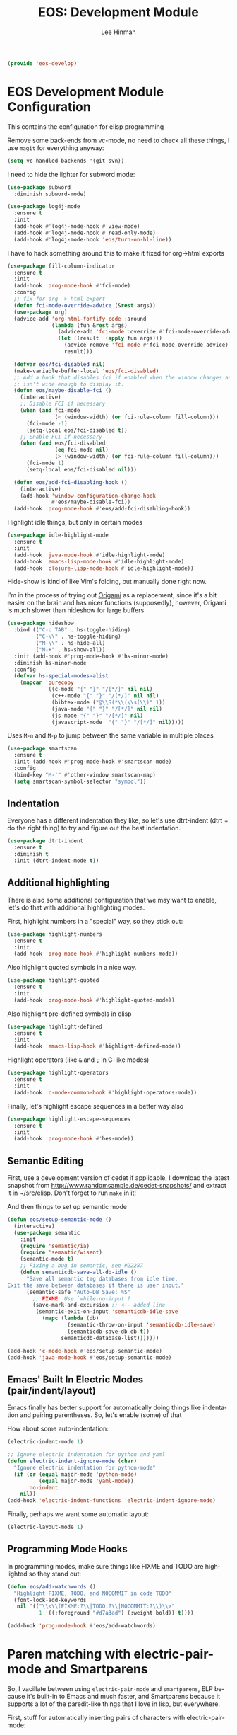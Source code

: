 #+TITLE: EOS: Development Module
#+AUTHOR: Lee Hinman
#+EMAIL: lee@writequit.org
#+LANGUAGE: en
#+PROPERTY: header-args:emacs-lisp :tangle yes
#+PROPERTY: header-args:sh :eval no
#+HTML_HEAD: <link rel="stylesheet" href="https://dakrone.github.io/org2.css" type="text/css" />
#+EXPORT_EXCLUDE_TAGS: noexport
#+OPTIONS: H:4 num:nil toc:t \n:nil @:t ::t |:t ^:{} -:t f:t *:t
#+OPTIONS: skip:nil d:(HIDE) tags:not-in-toc
#+STARTUP: fold nodlcheck lognotestate content

#+BEGIN_SRC emacs-lisp
(provide 'eos-develop)
#+END_SRC

* EOS Development Module Configuration
:PROPERTIES:
:CUSTOM_ID: dev-module
:END:

This contains the configuration for elisp programming

Remove some back-ends from vc-mode, no need to check all these things, I use
=magit= for everything anyway:

#+BEGIN_SRC emacs-lisp
(setq vc-handled-backends '(git svn))
#+END_SRC

I need to hide the lighter for subword mode:

#+BEGIN_SRC emacs-lisp
(use-package subword
  :diminish subword-mode)
#+END_SRC

#+BEGIN_SRC emacs-lisp
(use-package log4j-mode
  :ensure t
  :init
  (add-hook #'log4j-mode-hook #'view-mode)
  (add-hook #'log4j-mode-hook #'read-only-mode)
  (add-hook #'log4j-mode-hook 'eos/turn-on-hl-line))
#+END_SRC

I have to hack something around this to make it fixed for org->html exports

#+BEGIN_SRC emacs-lisp
(use-package fill-column-indicator
  :ensure t
  :init
  (add-hook 'prog-mode-hook #'fci-mode)
  :config
  ;; fix for org -> html export
  (defun fci-mode-override-advice (&rest args))
  (use-package org)
  (advice-add 'org-html-fontify-code :around
              (lambda (fun &rest args)
                (advice-add 'fci-mode :override #'fci-mode-override-advice)
                (let ((result  (apply fun args)))
                  (advice-remove 'fci-mode #'fci-mode-override-advice)
                  result)))

  (defvar eos/fci-disabled nil)
  (make-variable-buffer-local 'eos/fci-disabled)
  ;; Add a hook that disables fci if enabled when the window changes and it
  ;; isn't wide enough to display it.
  (defun eos/maybe-disable-fci ()
    (interactive)
    ;; Disable FCI if necessary
    (when (and fci-mode
               (< (window-width) (or fci-rule-column fill-column)))
      (fci-mode -1)
      (setq-local eos/fci-disabled t))
    ;; Enable FCI if necessary
    (when (and eos/fci-disabled
               (eq fci-mode nil)
               (> (window-width) (or fci-rule-column fill-column)))
      (fci-mode 1)
      (setq-local eos/fci-disabled nil)))

  (defun eos/add-fci-disabling-hook ()
    (interactive)
    (add-hook 'window-configuration-change-hook
              #'eos/maybe-disable-fci))
  (add-hook 'prog-mode-hook #'eos/add-fci-disabling-hook))
#+END_SRC

Highlight idle things, but only in certain modes

#+BEGIN_SRC emacs-lisp
(use-package idle-highlight-mode
  :ensure t
  :init
  (add-hook 'java-mode-hook #'idle-highlight-mode)
  (add-hook 'emacs-lisp-mode-hook #'idle-highlight-mode)
  (add-hook 'clojure-lisp-mode-hook #'idle-highlight-mode))
#+END_SRC

Hide-show is kind of like Vim's folding, but manually done right now.

I'm in the process of trying out [[https://github.com/gregsexton/origami.el][Origami]] as a replacement, since it's a bit
easier on the brain and has nicer functions (supposedly), however, Origami is
much slower than hideshow for large buffers.

#+BEGIN_SRC emacs-lisp
(use-package hideshow
  :bind (("C-c TAB" . hs-toggle-hiding)
         ("C-\\" . hs-toggle-hiding)
         ("M-\\" . hs-hide-all)
         ("M-+" . hs-show-all))
  :init (add-hook #'prog-mode-hook #'hs-minor-mode)
  :diminish hs-minor-mode
  :config
  (defvar hs-special-modes-alist
    (mapcar 'purecopy
            '((c-mode "{" "}" "/[*/]" nil nil)
              (c++-mode "{" "}" "/[*/]" nil nil)
              (bibtex-mode ("@\\S(*\\(\\s(\\)" 1))
              (java-mode "{" "}" "/[*/]" nil nil)
              (js-mode "{" "}" "/[*/]" nil)
              (javascript-mode  "{" "}" "/[*/]" nil)))))
#+END_SRC

Uses =M-n= and =M-p= to jump between the same variable in multiple places

#+BEGIN_SRC emacs-lisp
(use-package smartscan
  :ensure t
  :init (add-hook #'prog-mode-hook #'smartscan-mode)
  :config
  (bind-key "M-'" #'other-window smartscan-map)
  (setq smartscan-symbol-selector "symbol"))
#+END_SRC

** Indentation
:PROPERTIES:
:CUSTOM_ID: h:f91026bf-ebbc-4dfb-b8e4-728f87835c6a
:END:

Everyone has a different indentation they like, so let's use dtrt-indent (dtrt =
do the right thing) to try and figure out the best indentation.

#+BEGIN_SRC emacs-lisp
(use-package dtrt-indent
  :ensure t
  :diminish t
  :init (dtrt-indent-mode t))
#+END_SRC

** Additional highlighting
:PROPERTIES:
:CUSTOM_ID: h:780e139e-4a42-4a93-bb3f-87fae494e4f7
:END:

There is also some additional configuration that we may want to enable, let's do
that with additional highlighting modes.

First, highlight numbers in a "special" way, so they stick out:

#+BEGIN_SRC emacs-lisp
(use-package highlight-numbers
  :ensure t
  :init
  (add-hook 'prog-mode-hook #'highlight-numbers-mode))
#+END_SRC

Also highlight quoted symbols in a nice way.

#+BEGIN_SRC emacs-lisp
(use-package highlight-quoted
  :ensure t
  :init
  (add-hook 'prog-mode-hook #'highlight-quoted-mode))
#+END_SRC

Also highlight pre-defined symbols in elisp

#+BEGIN_SRC emacs-lisp
(use-package highlight-defined
  :ensure t
  :init
  (add-hook 'emacs-lisp-hook #'highlight-defined-mode))
#+END_SRC

Highlight operators (like =&= and =;= in C-like modes)

#+BEGIN_SRC emacs-lisp
(use-package highlight-operators
  :ensure t
  :init
  (add-hook 'c-mode-common-hook #'highlight-operators-mode))
#+END_SRC

Finally, let's highlight escape sequences in a better way also

#+BEGIN_SRC emacs-lisp
(use-package highlight-escape-sequences
  :ensure t
  :init
  (add-hook 'prog-mode-hook #'hes-mode))
#+END_SRC

** Semantic Editing
:PROPERTIES:
:CUSTOM_ID: semantic
:END:
First, use a development version of cedet if applicable, I download the latest
snapshot from http://www.randomsample.de/cedet-snapshots/ and extract it in
~/src/elisp. Don't forget to run =make= in it!

And then things to set up semantic mode

#+BEGIN_SRC emacs-lisp
(defun eos/setup-semantic-mode ()
  (interactive)
  (use-package semantic
    :init
    (require 'semantic/ia)
    (require 'semantic/wisent)
    (semantic-mode t)
    ;; Fixing a bug in semantic, see #22287
    (defun semanticdb-save-all-db-idle ()
      "Save all semantic tag databases from idle time.
Exit the save between databases if there is user input."
      (semantic-safe "Auto-DB Save: %S"
        ;; FIXME: Use `while-no-input'?
        (save-mark-and-excursion ;; <-- added line
         (semantic-exit-on-input 'semanticdb-idle-save
           (mapc (lambda (db)
                   (semantic-throw-on-input 'semanticdb-idle-save)
                   (semanticdb-save-db db t))
                 semanticdb-database-list)))))))

(add-hook 'c-mode-hook #'eos/setup-semantic-mode)
(add-hook 'java-mode-hook #'eos/setup-semantic-mode)
#+END_SRC

** Emacs' Built In Electric Modes (pair/indent/layout)
:PROPERTIES:
:CUSTOM_ID: electric-modes
:END:
Emacs finally has better support for automatically doing things like indentation
and pairing parentheses. So, let's enable (some) of that

How about some auto-indentation:

#+BEGIN_SRC emacs-lisp
(electric-indent-mode 1)

;; Ignore electric indentation for python and yaml
(defun electric-indent-ignore-mode (char)
  "Ignore electric indentation for python-mode"
  (if (or (equal major-mode 'python-mode)
          (equal major-mode 'yaml-mode))
      'no-indent
    nil))
(add-hook 'electric-indent-functions 'electric-indent-ignore-mode)
#+END_SRC

Finally, perhaps we want some automatic layout:

#+BEGIN_SRC emacs-lisp
(electric-layout-mode 1)
#+END_SRC

** Programming Mode Hooks
:PROPERTIES:
:CUSTOM_ID: prog-mode
:END:

In programming modes, make sure things like FIXME and TODO are
highlighted so they stand out:

#+BEGIN_SRC emacs-lisp
(defun eos/add-watchwords ()
  "Highlight FIXME, TODO, and NOCOMMIT in code TODO"
  (font-lock-add-keywords
   nil '(("\\<\\(FIXME:?\\|TODO:?\\|NOCOMMIT:?\\)\\>"
          1 '((:foreground "#d7a3ad") (:weight bold)) t))))

(add-hook 'prog-mode-hook #'eos/add-watchwords)
#+END_SRC

* Paren matching with electric-pair-mode and Smartparens
:PROPERTIES:
:CUSTOM_ID: h:3a834588-e39d-467f-bf01-7afad9d09063
:END:
So, I vacillate between using =electric-pair-mode= and =smartparens=, ELP
because it's built-in to Emacs and much faster, and Smartparens because it
supports a lot of the paredit-like things that I love in lisp, but everywhere.

First, stuff for automatically inserting pairs of characters with electric-pair-mode:

#+BEGIN_SRC emacs-lisp
(electric-pair-mode 1)
(setq electric-pair-preserve-balance t
      electric-pair-delete-adjacent-pairs t
      electric-pair-open-newline-between-pairs nil)
(show-paren-mode 1)
#+END_SRC

Now, the smartparens configuration:

#+BEGIN_SRC emacs-lisp
(use-package smartparens
  :ensure t
  :disabled t
  :init
  (require 'smartparens-config)
  ;; Turn on smartparens in the minibuffer
  (add-hook 'minibuffer-setup-hook 'turn-on-smartparens-strict-mode)
  (define-key smartparens-mode-map (kbd "C-M-f") 'sp-forward-sexp)
  (define-key smartparens-mode-map (kbd "C-M-b") 'sp-backward-sexp)

  (define-key smartparens-mode-map (kbd "C-M-d") 'sp-down-sexp)
  (define-key smartparens-mode-map (kbd "C-M-a") 'sp-backward-down-sexp)
  (define-key smartparens-mode-map (kbd "C-S-d") 'sp-beginning-of-sexp)
  (define-key smartparens-mode-map (kbd "C-S-a") 'sp-end-of-sexp)

  (define-key smartparens-mode-map (kbd "C-M-e") 'sp-up-sexp)
  (define-key smartparens-mode-map (kbd "C-M-u") 'sp-backward-up-sexp)
  (define-key smartparens-mode-map (kbd "C-M-t") 'sp-transpose-sexp)

  (define-key smartparens-mode-map (kbd "C-M-n") 'sp-next-sexp)
  (define-key smartparens-mode-map (kbd "C-M-p") 'sp-previous-sexp)

  (define-key smartparens-mode-map (kbd "C-M-k") 'sp-kill-sexp)
  (define-key smartparens-mode-map (kbd "C-M-w") 'sp-copy-sexp)

  (define-key smartparens-mode-map (kbd "M-r") 'sp-unwrap-sexp)
  (define-key smartparens-mode-map (kbd "M-<backspace>") 'sp-backward-unwrap-sexp)

  (define-key smartparens-mode-map (kbd "C-(") 'sp-forward-barf-sexp)
  (define-key smartparens-mode-map (kbd "C-)") 'sp-forward-slurp-sexp)
  (define-key smartparens-mode-map (kbd "M-(") 'sp-forward-barf-sexp)
  (define-key smartparens-mode-map (kbd "M-)") 'sp-forward-slurp-sexp)

  (define-key smartparens-mode-map (kbd "M-D") 'sp-splice-sexp)

  ;; Bind ";" to sp-comment in elisp
  (bind-key ";" 'sp-comment emacs-lisp-mode-map)

  (defun sp--org-skip-asterisk (ms mb me)
    (or (and (= (line-beginning-position) mb)
             (eq 32 (char-after (1+ mb))))
        (and (= (1+ (line-beginning-position)) me)
             (eq 32 (char-after me)))))

  ;; Org-mode
  (sp-with-modes 'org-mode
    (sp-local-pair "*" "*"
                   :actions '(insert wrap)
                   :unless '(sp-point-after-word-p sp-point-at-bol-p)
                   :wrap "C-*" :skip-match 'sp--org-skip-asterisk)
    (sp-local-pair "_" "_" :unless '(sp-point-after-word-p) :wrap "C-_")
    (sp-local-pair "/" "/" :unless '(sp-point-after-word-p)
                   :post-handlers '(("[d1]" "SPC")))
    (sp-local-pair "~" "~" :unless '(sp-point-after-word-p)
                   :post-handlers '(("[d1]" "SPC")))
    (sp-local-pair "=" "=" :unless '(sp-point-after-word-p)
                   :post-handlers '(("[d1]" "SPC")))
    (sp-local-pair "«" "»"))

  ;;; Java
  (sp-with-modes '(java-mode c++-mode)
    (sp-local-pair "{" nil :post-handlers '(("||\n[i]" "RET")))
    (sp-local-pair "/*" "*/" :post-handlers '((" | " "SPC")
                                              ("* ||\n[i]" "RET"))))

  (smartparens-global-strict-mode 1)
  (show-smartparens-global-mode 1))
#+END_SRC

* Paredit everywhere
:PROPERTIES:
:CUSTOM_ID: h:3866d5c9-7e88-4f83-89b6-e7292962fb70
:END:
Paredit is fantastic for lisp-like languages, and it would be great if it were
available everywhere (a subset of it, anyway), thankfully there is
[[https://github.com/purcell/paredit-everywhere][paredit-everywhere]].

Note that I need to unbind =M-s= because it's the new isearch prefix in 25.1, so
I set it to =nil= in the map.

#+BEGIN_SRC emacs-lisp
(eval-after-load 'paredit-everywhere
  '(define-key paredit-everywhere-mode-map (kbd "M-s") nil))
#+END_SRC

#+BEGIN_SRC emacs-lisp
(use-package paredit-everywhere
  :ensure t
  :init (add-hook 'prog-mode-hook 'paredit-everywhere-mode))
#+END_SRC

* Autocomplete with Company
:PROPERTIES:
:CUSTOM_ID: autocomplete
:END:

I use =company= for more than just programming completions (see 💕=company-emoji=💕, f.e.), so let's
just enable it everywhere.

#+BEGIN_SRC emacs-lisp :tangle yes
(use-package company
  :ensure t
  :diminish company-mode
  ;; stupid flyspell steals the binding I really want, `C-.`
  :bind (("C-c ." . company-complete)
         ("C-." . company-complete))
  :init
  (add-hook 'after-init-hook #'global-company-mode)
  (use-package company-quickhelp
    :ensure t
    :init (add-hook 'company-mode-hook #'company-quickhelp-mode)
    :config (setq company-quickhelp-delay 2))
  :config
  (setq company-selection-wrap-around t
        ;; do or don't automatically start completion
        ;;company-idle-delay nil
        company-idle-delay 0.7
        company-minimum-prefix-length 4
        ;; don't downcase dabbrev suggestions
        company-dabbrev-downcase nil
        company-dabbrev-ignore-case nil
        company-dabbrev-code-ignore-case nil
        ;; sort completions by occurrence
        company-transformers '(company-sort-by-occurrence))
  (bind-keys :map company-active-map
             ("C-n" . company-select-next)
             ("C-p" . company-select-previous)
             ("C-d" . company-show-doc-buffer)
             ("C-l" . company-show-location)
             ("<tab>" . company-complete)))
#+END_SRC

Used smart-tab to complete everywhere except for ERC, shell and mu4e.

#+BEGIN_SRC emacs-lisp
(use-package smart-tab
  :ensure t
  :defer t
  :diminish ""
  :init (global-smart-tab-mode 1)
  :config
  (setq smart-tab-using-hippie-expand t)
  (add-to-list 'smart-tab-disabled-major-modes 'mu4e-compose-mode)
  (add-to-list 'smart-tab-disabled-major-modes 'erc-mode)
  (add-to-list 'smart-tab-disabled-major-modes 'shell-mode))
#+END_SRC

* Git Magit with Magit and friends
:PROPERTIES:
:CUSTOM_ID: magit
:END:
I use =C-x g= everywhere to go directly to Magit.

#+BEGIN_SRC emacs-lisp
(use-package magit
  :ensure t
  :bind (("C-x g" . magit-status))
  :init (add-hook 'magit-mode-hook 'eos/turn-on-hl-line)
  :config
  (setq git-commit-summary-max-length 70)
  (setenv "GIT_PAGER" "")
  (if (file-exists-p  "/usr/local/bin/emacsclient")
      (setq magit-emacsclient-executable "/usr/local/bin/emacsclient")
    (setq magit-emacsclient-executable (executable-find "emacsclient")))
  (defun eos/magit-browse ()
    "Browse to the project's github URL, if available"
    (interactive)
    (let ((url (with-temp-buffer
                 (unless (zerop (call-process-shell-command
                                 "git remote -v" nil t))
                   (error "Failed: 'git remote -v'"))
                 (goto-char (point-min))
                 (when (re-search-forward
                        "github\\.com[:/]\\(.+?\\)\\.git" nil t)
                   (format "https://github.com/%s" (match-string 1))))))
      (unless url
        (error "Can't find repository URL"))
      (browse-url url)))

  (define-key magit-mode-map (kbd "C-c C-b") #'eos/magit-browse)
  ;; Magit has its own binding, so re-bind them
  (bind-key "M-1" #'eos/create-or-switch-to-eshell-1 magit-mode-map)
  (bind-key "M-2" #'eos/create-or-switch-to-eshell-2 magit-mode-map)
  (bind-key "M-3" #'eos/create-or-switch-to-eshell-3 magit-mode-map)
  (bind-key "M-4" #'eos/create-or-switch-to-eshell-4 magit-mode-map))
#+END_SRC

There's also a package called magit-gh-pulls that shows the pull requests when
viewing the magit buffer

#+BEGIN_SRC emacs-lisp
(use-package magit-gh-pulls
  :ensure t
  :init
  (add-hook 'magit-mode-hook #'turn-on-magit-gh-pulls)
  :config
  ;; work around https://github.com/sigma/magit-gh-pulls/issues/83
  (setq magit-gh-pulls-pull-detail-limit 50))
#+END_SRC

Quite useful, as well as the =C-x n= and =C-x p= bindings.

#+BEGIN_SRC emacs-lisp
(use-package git-gutter
  :ensure t
  :defer t
  :bind (("C-x P" . git-gutter:popup-hunk)
         ("C-x p" . git-gutter:previous-hunk)
         ("C-x n" . git-gutter:next-hunk)
         ("C-c G" . git-gutter:popup-hunk))
  :diminish ""
  :init
  (add-hook 'prog-mode-hook #'git-gutter-mode)
  (add-hook 'org-mode-hook #'git-gutter-mode))
#+END_SRC

Ediff is fantastic for looking through diffs

#+BEGIN_SRC emacs-lisp
(use-package ediff
  :config
  (progn
    (setq
     ;; Always split nicely for wide screens
     ediff-split-window-function 'split-window-horizontally)))
#+END_SRC

Finally, a nice helper to browse code whenever it remotely may be,
=browse-at-remote=

#+BEGIN_SRC emacs-lisp
(use-package browse-at-remote
  :ensure t
  :bind ("C-c g g" . browse-at-remote/browse))
#+END_SRC

* Flycheck - Syntax Checking On The Fly
:PROPERTIES:
:CUSTOM_ID: flycheck
:END:

Pretty minimally configured, but awesome tool for most dynamic languages.

#+BEGIN_SRC emacs-lisp
(use-package flycheck
  :ensure t
  :defer 5
  :bind (("M-g M-n" . flycheck-next-error)
         ("M-g M-p" . flycheck-previous-error)
         ("M-g M-=" . flycheck-list-errors))
  :init (global-flycheck-mode)
  :diminish flycheck-mode
  :config
  (progn
    (setq-default flycheck-disabled-checkers '(emacs-lisp-checkdoc json-jsonlint json-python-json))
    (use-package flycheck-pos-tip
      :ensure t
      :init (flycheck-pos-tip-mode))
    (use-package helm-flycheck
      :ensure t
      :init (define-key flycheck-mode-map (kbd "C-c ! h") 'helm-flycheck))
    (use-package flycheck-haskell
      :ensure t
      :init (add-hook 'flycheck-mode-hook #'flycheck-haskell-setup))))
#+END_SRC

* Elisp
:PROPERTIES:
:CUSTOM_ID: elisp
:END:
This contains the configuration for elisp programming

First, turn on paredit and eldoc everywhere it's useful:

#+BEGIN_SRC emacs-lisp
(use-package paredit
  :ensure t
  :commands paredit-mode
  :diminish "()"
  :init
  (add-hook 'emacs-lisp-mode-hook #'paredit-mode)
  (add-hook 'ielm-mode-hook #'paredit-mode)
  :config
  (bind-key "M-)" #'paredit-forward-slurp-sexp paredit-mode-map)
  (bind-key "C-(" #'paredit-forward-barf-sexp paredit-mode-map)
  (bind-key "C-)" #'paredit-forward-slurp-sexp paredit-mode-map)
  (bind-key ")" #'paredit-close-parenthesis paredit-mode-map)
  (bind-key "M-\"" #'my/other-window-backwards paredit-mode-map))
#+END_SRC

#+BEGIN_SRC emacs-lisp
(use-package eldoc
  :diminish eldoc-mode
  :init
  (add-hook 'emacs-lisp-mode-hook #'eldoc-mode)
  (add-hook 'ielm-mode-hook #'eldoc-mode)
  :config
  (setq eldoc-idle-delay 0.3))
#+END_SRC

Define some niceties for popping up an ielm buffer:

#+BEGIN_SRC emacs-lisp
(defun ielm-other-window ()
  "Run ielm on other window"
  (interactive)
  (switch-to-buffer-other-window
   (get-buffer-create "*ielm*"))
  (call-interactively 'ielm))

(define-key emacs-lisp-mode-map (kbd "C-c C-z") 'ielm-other-window)
(define-key lisp-interaction-mode-map (kbd "C-c C-z") 'ielm-other-window)
#+END_SRC

Turn on elisp-slime-nav if available, so =M-.= works to jump to function
definitions:

#+BEGIN_SRC emacs-lisp
(use-package elisp-slime-nav
  :ensure t
  :diminish elisp-slime-nav-mode
  :init (add-hook 'emacs-lisp-mode-hook #'elisp-slime-nav-mode))
#+END_SRC

Borrowed from Steve Purcell's config. This pretty-prints the results.

#+begin_src emacs-lisp
(bind-key "M-:" #'pp-eval-expression)

(defun eos/eval-last-sexp-or-region (prefix)
 "Eval region from BEG to END if active, otherwise the last sexp."
 (interactive "P")
 (if (and (mark) (use-region-p))
 (eval-region (min (point) (mark)) (max (point) (mark)))
 (pp-eval-last-sexp prefix)))

(bind-key "C-x C-e" 'eos/eval-last-sexp-or-region emacs-lisp-mode-map)

(define-key lisp-mode-shared-map (kbd "RET") 'reindent-then-newline-and-indent)
#+end_src

Finally, a couple of helpers for the minibuffer:

#+BEGIN_SRC emacs-lisp
(add-hook 'eval-expression-minibuffer-setup-hook #'eldoc-mode)
(add-hook 'eval-expression-minibuffer-setup-hook #'paredit-mode)
#+END_SRC

* Python
:PROPERTIES:
:CUSTOM_ID: python
:END:
Some various python settings, including loading jedi if needed to set up
keys, the custom hook only loads jedi when editing python files:

#+BEGIN_SRC emacs-lisp
(use-package python
  :defer t
  :config
  (define-key python-mode-map (kbd "<backtab>") 'python-back-indent))
#+END_SRC

I'm using the [[https://github.com/porterjamesj/virtualenvwrapper.el][virtualenvwrapper]] package for managing these

#+BEGIN_SRC emacs-lisp
(use-package virtualenvwrapper
  :ensure t
  :defer t
  :init
  (progn
    (venv-initialize-interactive-shells)
    (venv-initialize-eshell)
    (setq venv-location (or (getenv "WORKON_HOME")
                            "~/.venvs"))))
#+END_SRC


* Ruby
:PROPERTIES:
:CUSTOM_ID: ruby
:END:
Using rbenv, set it up correctly when idle

#+BEGIN_SRC emacs-lisp
(use-package rbenv
  :ensure t
  :defer 25
  :init
  ;; I don't really care about the active ruby in the modeline
  (setq rbenv-show-active-ruby-in-modeline nil)
  (global-rbenv-mode t))
#+END_SRC

* Haskell
:PROPERTIES:
:CUSTOM_ID: haskell
:END:
Use GHC for haskell mode, and turn on auto-complete and some doc/indent
modes:

#+BEGIN_SRC emacs-lisp
(defun eos/turn-off-flyspell ()
  (interactive)
  (flyspell-mode -1))

(use-package haskell-mode
  :ensure t
  :defer t
  :init
  (add-hook 'haskell-mode-hook #'haskell-indentation-mode)
  (add-hook 'haskell-mode-hook #'turn-on-haskell-doc-mode)
  (add-hook 'haskell-mode-hook #'subword-mode)
  (add-hook 'haskell-mode-hook #'interactive-haskell-mode)
  (add-hook 'haskell-mode-hook #'eos/turn-off-flyspell)
  :config
  (setq haskell-process-suggest-remove-import-lines t
        haskell-process-auto-import-loaded-modules t
        haskell-process-log t
        haskell-process-type 'auto)
  (define-key haskell-mode-map (kbd "C-c C-l") #'haskell-process-load-or-reload)
  (define-key haskell-mode-map (kbd "C-`") #'haskell-interactive-bring)
  (define-key haskell-mode-map (kbd "C-c t") #'haskell-process-do-type)
  (define-key haskell-mode-map (kbd "C-c C-i") #'haskell-process-do-info)
  ;;(define-key haskell-mode-map (kbd "C-c C-c") #'haskell-process-cabal-build)
  (define-key haskell-mode-map (kbd "C-c M-k") #'haskell-interactive-mode-clear)
  ;;(define-key haskell-mode-map (kbd "C-c c") #'haskell-process-cabal)
  (define-key haskell-mode-map (kbd "SPC") #'haskell-mode-contextual-space))
#+END_SRC

* Javascript
:PROPERTIES:
:CUSTOM_ID: javascript
:END:
I want indentation of 2 for json/js.

#+BEGIN_SRC emacs-lisp
(setq-default js-indent-level 2)
#+END_SRC

Bleh javascript. js2-mode is better than nothing.

#+BEGIN_SRC emacs-lisp
(use-package js2-mode
  :ensure t
  :mode "\\.js\\'"
  :config (js2-imenu-extras-setup))
#+END_SRC

There's =tern= also, but I leave it turned off by default, just installed

#+BEGIN_SRC emacs-lisp
(use-package tern
  :ensure t)
#+END_SRC

* Shell scripting
:PROPERTIES:
:CUSTOM_ID: h:5fe30558-190d-476d-9174-cca2e986bb97
:END:
Not really much here, other than telling shell-script-mode that =.bats= files
are shell-scripts

#+BEGIN_SRC emacs-lisp
(add-to-list 'auto-mode-alist '("\\.bats$" . shell-script-mode))
#+END_SRC

Let's make .zsh also be a shell script

#+BEGIN_SRC emacs-lisp
(add-to-list 'auto-mode-alist '("\\.zsh$" . shell-script-mode))
#+END_SRC

* Rust
:PROPERTIES:
:CUSTOM_ID: h:8c865a27-afa4-4e85-a88c-3b798b9ce627
:END:

I've been following Rust for a while now, and I'd like to contribute to it. So
need to have all the development bits installed and set up.

#+BEGIN_SRC emacs-lisp
(use-package rust-mode
  :ensure t
  :init
  (use-package toml-mode
    :ensure t))
#+END_SRC

And racer, for rust completion

#+BEGIN_SRC emacs-lisp
(use-package racer
  :ensure t
  :init
  (use-package company-racer
    :ensure t
    :init
    (push 'company-racer company-backends))
  (add-hook 'rust-mode-hook #'racer-mode)
  (add-hook 'rust-mode-hook #'eldoc-mode)
  :config
  (setq racer-cmd (executable-find "racer")))
#+END_SRC

And support for flycheck and rust

#+BEGIN_SRC emacs-lisp
(use-package flycheck-rust
  :ensure t
  :init
  (add-hook 'rust-mode-hook #'flycheck-rust-setup))
#+END_SRC

